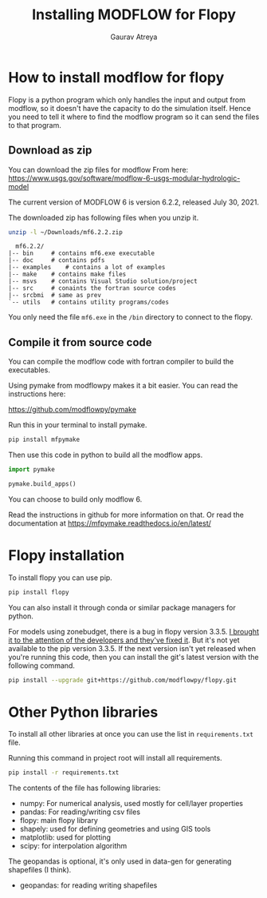 # -*- org-export-use-babel: nil -*-
#+TITLE: Installing MODFLOW for Flopy
#+AUTHOR: Gaurav Atreya
#+LATEX_CLASS: unisubmission
#+LATEX_CLASS_OPTIONS: [titlepage,12pt]

#+OPTIONS: toc:nil

#+LATEX_HEADER: \ClassCode{GEOL 6024}
#+LATEX_HEADER: \ClassName{GroundWater Modeling}
#+LATEX_HEADER: \ActivityType{Project}
#+LATEX_HEADER: \SubmissionType{Report}
#+LATEX_HEADER: \SubmissionNumber{0}
#+LATEX_HEADER: \SubmissionName{Installing MODFLOW for Flopy}
#+LATEX_HEADER: \Author{Gaurav Atreya}
#+LATEX_HEADER: \Mnumber{M14001485}
#+LATEX_HEADER: \Keywords{Groundwater,Modeling,Flopy}

#+TOC: headlines 2
** Table of contents                                         :TOC:noexport:
- [[#how-to-install-modflow-for-flopy][How to install modflow for flopy]]
  - [[#download-as-zip][Download as zip]]
  - [[#compile-it-from-source-code][Compile it from source code]]
- [[#flopy-installation][Flopy installation]]
- [[#other-python-libraries][Other Python libraries]]

* How to install modflow for flopy
  Flopy is a python program which only handles the input and output from modflow, so it doesn't have the capacity to do the simulation itself. Hence you need to tell it where to find the modflow program so it can send the files to that program.

** Download as zip
   You can download the zip files for modflow From here:
   https://www.usgs.gov/software/modflow-6-usgs-modular-hydrologic-model

   The current version of MODFLOW 6 is version 6.2.2, released July 30, 2021.

   The downloaded zip has following files when you unzip it.
#+begin_src bash
unzip -l ~/Downloads/mf6.2.2.zip 
#+end_src

#+begin_src text
  mf6.2.2/
|-- bin		# contains mf6.exe executable
|-- doc		# contains pdfs
|-- examples	# contains a lot of examples
|-- make	# contains make files
|-- msvs	# contains Visual Studio solution/project
|-- src		# conaints the fortran source codes
|-- srcbmi	# same as prev
`-- utils	# contains utility programs/codes
#+end_src

You only need the file ~mf6.exe~ in the ~/bin~ directory to connect to the flopy. 
  
** Compile it from source code
   You can compile the modflow code with fortran compiler to build the executables.

   Using pymake from modflowpy makes it a bit easier. You can read the instructions here:

   https://github.com/modflowpy/pymake


   Run this in your terminal to install pymake.
#+begin_src bash
pip install mfpymake  
#+end_src

Then use this code in python to build all the modflow apps.
#+begin_src python
import pymake

pymake.build_apps()
#+end_src

You can choose to build only modflow 6.

Read the instructions in github for more information on that. Or read the documentation at https://mfpymake.readthedocs.io/en/latest/

* Flopy installation
  To install flopy you can use pip.
  #+begin_src bash
pip install flopy
  #+end_src

  You can also install it through conda or similar package managers for python.

  For models using zonebudget, there is a bug in flopy version 3.3.5. [[https://github.com/modflowpy/flopy/issues/1395][I brought it to the attention of the developers and they've fixed it]]. But it's not yet available to the pip version 3.3.5. If the next version isn't yet released when you're running this code, then you can install the git's latest version with the following command.
  
  #+begin_src bash
pip install --upgrade git+https://github.com/modflowpy/flopy.git
  #+end_src


* Other Python libraries
To install all other libraries at once you can use the list in ~requirements.txt~ file.

Running this command in project root will install all requirements.
  #+begin_src bash
pip install -r requirements.txt
  #+end_src

  The contents of the file has following libraries:

- numpy: For numerical analysis, used mostly for cell/layer properties
- pandas: For reading/writing csv files
- flopy: main flopy library
- shapely: used for defining geometries and using GIS tools
- matplotlib: used for plotting
- scipy: for interpolation algorithm

The geopandas is optional, it's only used in data-gen for generating shapefiles (I think).
- geopandas: for reading writing shapefiles

